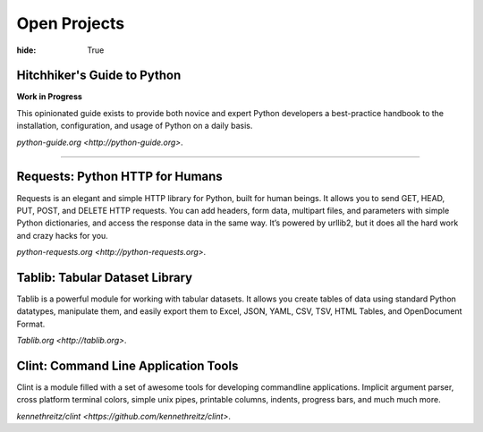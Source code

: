 Open Projects
#############

:hide: True


Hitchhiker's Guide to Python
~~~~~~~~~~~~~~~~~~~~~~~~~~~~

**Work in Progress**

This opinionated guide exists to provide both novice and expert Python developers a best-practice handbook to the installation, configuration, and usage of Python on a daily basis.

`python-guide.org <http://python-guide.org>`.


-------------------


Requests: Python HTTP for Humans
~~~~~~~~~~~~~~~~~~~~~~~~~~~~~~~~

Requests is an elegant and simple HTTP library for Python, built for
human beings. It allows you to send GET, HEAD, PUT, POST, and DELETE
HTTP requests. You can add headers, form data, multipart files, and
parameters with simple Python dictionaries, and access the response data
in the same way. It’s powered by urllib2, but it does all the hard work
and crazy hacks for you.

`python-requests.org <http://python-requests.org>`.



Tablib: Tabular Dataset Library
~~~~~~~~~~~~~~~~~~~~~~~~~~~~~~~

Tablib is a powerful module for working with tabular datasets. It allows
you create tables of data using standard Python datatypes, manipulate
them, and easily export them to Excel, JSON, YAML, CSV, TSV, HTML
Tables, and OpenDocument Format.

`Tablib.org <http://tablib.org>`.



Clint: Command Line Application Tools
~~~~~~~~~~~~~~~~~~~~~~~~~~~~~~~~~~~~~

Clint is a module filled with a set of awesome tools for developing
commandline applications. Implicit argument parser, cross platform
terminal colors, simple unix pipes, printable columns, indents, progress
bars, and much much more.

`kennethreitz/clint <https://github.com/kennethreitz/clint>`.